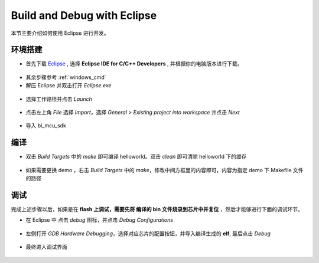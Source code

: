 .. _eclipse_gcc:

Build and Debug with Eclipse
=================================

本节主要介绍如何使用 Eclipse 进行开发。

环境搭建
-------------

- 首先下载 `Eclipse <https://www.eclipse.org/downloads/packages>`_ , 选择  **Eclipse IDE for C/C++ Developers** , 并根据你的电脑版本进行下载。

.. figure:: img/eclipse1.png
    :alt:

- 其余步骤参考 :ref:`windows_cmd`

- 解压 Eclipse 并双击打开 `Eclipse.exe`

.. figure:: img/eclipse2.png
    :alt:

- 选择工作路径并点击 `Launch`

.. figure:: img/eclipse3.png
    :alt:

- 点击左上角 `File` 选择 `Import`，选择 `General > Existing project into workspace` 并点击 `Next`

.. figure:: img/eclipse4.png
    :alt:

- 导入 bl_mcu_sdk

.. figure:: img/eclipse5.png
    :alt:

编译
-------------

- 双击 `Build Targets` 中的 `make` 即可编译 helloworld。双击 `clean` 即可清除 helloworld 下的缓存

.. figure:: img/eclipse6.png
    :alt:

- 如果需要更换 demo ，右击 `Build Targets` 中的 `make`，修改中间方框里的内容即可，内容为指定 demo 下 Makefile 文件的路径

.. figure:: img/eclipse7.png
    :alt:

调试
-------------

完成上述步骤以后，如果是在 **flash 上调试，需要先将 编译的 bin 文件烧录到芯片中并复位** ，然后才能够进行下面的调试环节。

.. note::调试之前需要保证 cklink 已经安装和连接，参考 :ref:`debug`

- 在 Eclipse 中 点击 `debug` 图标，并点击 `Debug Configurations`

.. figure:: img/eclipse8.png
    :alt:

- 左侧打开 `GDB Hardware Debugging`，选择对应芯片的配置按钮，并导入编译生成的 **elf**, 最后点击 `Debug`

.. figure:: img/eclipse9.png
    :alt:

- 最终进入调试界面

.. figure:: img/eclipse10.png
    :alt:
